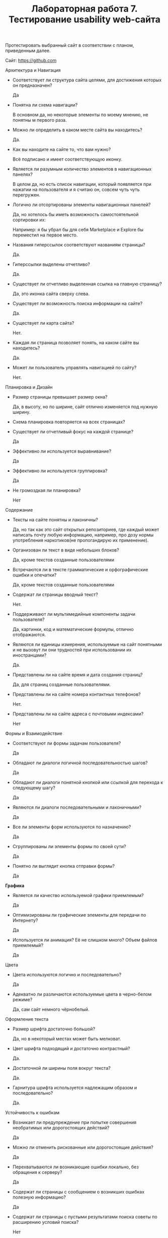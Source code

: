 #+TITLE: Лабораторная работа 7. Тестирование usability web-сайта

Протестировать выбранный сайт в соответствии с планом, приведенным
далее.

Сайт: 
https://github.com

Архитектура и Навигация

- Соответствует ли структура сайта целями, для достижения которых он
  предназначен? 
  
  Да

- Понятна ли схема навигации?
  
  В основном да, но некоторые элементы по моему мнению, не понятны м первого раза.

- Можно ли определить в каком месте сайта вы находитесь?
  
  Да.

- Как вы находите на сайте то, что вам нужно?
  
  Всё подписано и имеет соответствующую иконку.

- Является ли разумным количество элементов в навигационных панелях?
  
  В целом да, но есть список навигации, который появляется при нажатии на пользователя и я считаю он, совсем чуть чуть перегружен.

  #+DOWNLOADED: screenshot @ 2022-05-24 10:25:33
  [[file:images/20220524-102533_screenshot.png]]


- Логично ли отсортированы элементы навигационных панелей?
  
  Да, но хотелось бы иметь возможность самостоятельной сортировки их:
  #+DOWNLOADED: screenshot @ 2022-05-24 10:26:34
  [[file:images/20220524-102634_screenshot.png]]
  Например: я бы убрал бы для себя Marketplace и Explore бы переместил на первое место.

- Названия гиперссылок соответствуют названиям страницы?
  
  Да.

- Гиперссылки выделены отчетливо?
  
  Да.

- Существует ли отчетливо выделенная ссылка на главную страницу?
  
  Да, это иконка сайта сверху слева.
  
  #+DOWNLOADED: screenshot @ 2022-05-24 10:28:30
  [[file:images/20220524-102830_screenshot.png]]


- Существует ли возможность поиска информации на сайте?
  
  Да.
- Существует ли карта сайта?
  
  Нет.

- Каждая ли страница позволяет понять, на каком сайте вы находитесь?
  
  Да.

- Может ли пользователь управлять навигацией по сайту?
  
  Нет.

Планировка и Дизайн

- Размер страницы превышает размер окна?
  
  Да, в высоту, но по ширине, сайт отлично изменяется под нужную ширину.

- Схема планировка повторяется на всех страницах?

  

- Существует ли отчетливый фокус на каждой странице?
  
  Да

- Эффективно ли используется выравнивание?
  
  Да

- Эффективно ли используется группировка?
  
  Да

- Не громоздкая ли планировка?
  
  Нет

Содержание

- Тексты на сайте понятны и лаконичны?
  
  Да, но так как это сайт открытых репозиториев, где каждый может написать почту любую информацию, например, про дозу нормы употребления наркотиков(не пропогандирую их применение).

- Организован ли текст в виде небольших блоков?
  
  Да, кроме текстов созданные пользователями

- Встречаются ли в тексте грамматические и орфографические ошибки и
  опечатки?
  
  Да, кроме текстов созданные пользователями

- Содержат ли страницы вводный текст?

  Нет.

- Поддерживают ли мультимедийные компоненты задачи пользователя?

  Да, картинки, код и математические формулы, отлично отображаются.

- Являются ли единицы измерения, используемые на сайт понятными и не
  вызовут ли они трудностей при использовании их иностранцами?

  Да.

- Представлены ли на сайте время и дата создания страниц?
  
  Да, для страниц созданные пользователями.

- Представлены ли на сайте номера контактных телефонов?
  
  Нет.

- Представлены ли на сайте адреса с почтовыми индексами?
  
  Нет

Формы и Взаимодействие

- Соответствуют ли формы задачам пользователя?

  Да

- Обладают ли диалоги логичной последовательностью шагов?
  
  Да

- Обладают ли диалоги понятной кнопкой или ссылкой для перехода к
  следующему шагу?
  
  Да

- Являются ли диалоги последовательными и лаконичными?
  
  Да

- Все ли элементы форм используются по назначению?

  Да

- Сгруппированы ли элементы формы по своей сути?

  Да

- Понятно ли выглядит кнопка отправки формы?

  Да

*Графика*

- Является ли качество используемой графики приемлемым?
  
  Да

- Оптимизированы ли графические элементы для передачи по Интернету?

  Да

- Используется ли анимация? Её не слишком много? Объем файлов
  приемлемый?

  Да

Цвета

- Цвета используются логично и последовательно?

  Да

- Адекватно ли различаются используемые цвета в черно-белом режиме?
  
  Да, сам сайт немного чёрнобелый.

Оформление текста

- Размер шрифта достаточно большой?
  
  Да, но в некоторый местах может быть мелковат.
- Цвет шрифта подходящий и достаточно контрастный?
  
  Да.
- Достаточной ли ширины поля вокруг текста?
  
  Да.

- Гарнитура шрифта используется надлежащим образом и последовательно?
  
  Да.

Устойчивость к ошибкам

- Возникает ли предупреждение при попытке совершения необратимых или
  дорогостоящих действий?
  
  Да

- Можно ли отменить рискованные или дорогостоящие действия?
  
  Да

- Перехватываются ли возникающие ошибки локально, без обращения к
  серверу?
  
  Да

- Содержат ли страницы с сообщением о возникших ошибках полезную
  информацию?
  
  Да

- Содержат ли страницы с пустыми результатами поиска советы по
  расширению условий поиска?
  
  Нет

- Существует ли система помощи (справки)?
  
  Да.

- Структурирована ли помощь по задачам пользователя? Объясняет ли она
  пользователю, как совершить то, или иное действие?

  Нет.

- Система помощи контекстно-зависимая?
  
  Нет.

Платформа и Особенность и реализация

- Загрузка страниц происходит достаточно быстро? Занимает ли она до 6
  секунд?
  
  Да.

- Существуют ли поврежденные графические элементы?
  
  Нет

- Работает ли сайта с браузером пользователя?
  
  Да
- Работает ли сайт с оборудованием, которое использует пользователь?
  
  Нет
- Работает ли сайт на мониторах высокого и низкого разрешения?
  
  Да.
